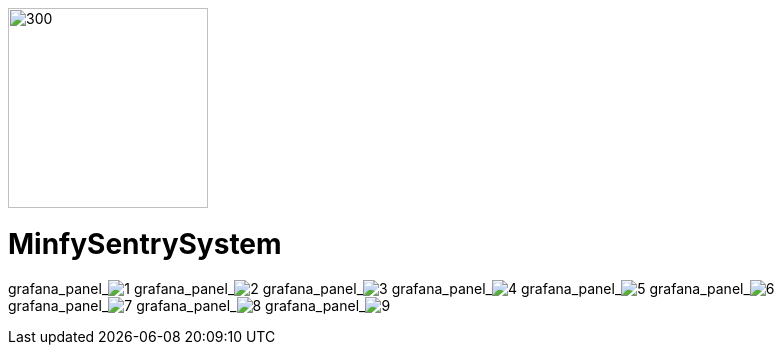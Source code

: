 :pdf-theme: /home/ubuntu/grafana-pro/reportgen/themes/custom-theme.yml
:imagesdir: ./images
 
[.text-center]
image::logo-minfy.png[300,200,float="right",align="center"]
 
[.text-center]
= MinfySentrySystem
:grafana_default_dashboard: NEzutrbMks
 
grafana_panel_image:1[scale=35, render-height="1250",render-width="1750"]
grafana_panel_image:2[scale=75, render-height="825"]
grafana_panel_image:3[scale=75, render-height="825"]
grafana_panel_image:4[scale=75, render-height="825"]
grafana_panel_image:5[scale=75, render-height="825"]
grafana_panel_image:6[scale=75, render-height="825"]
grafana_panel_image:7[scale=75, render-height="825"]
grafana_panel_image:8[scale=75, render-height="825"]
grafana_panel_image:9[scale=75, render-height="825"]
